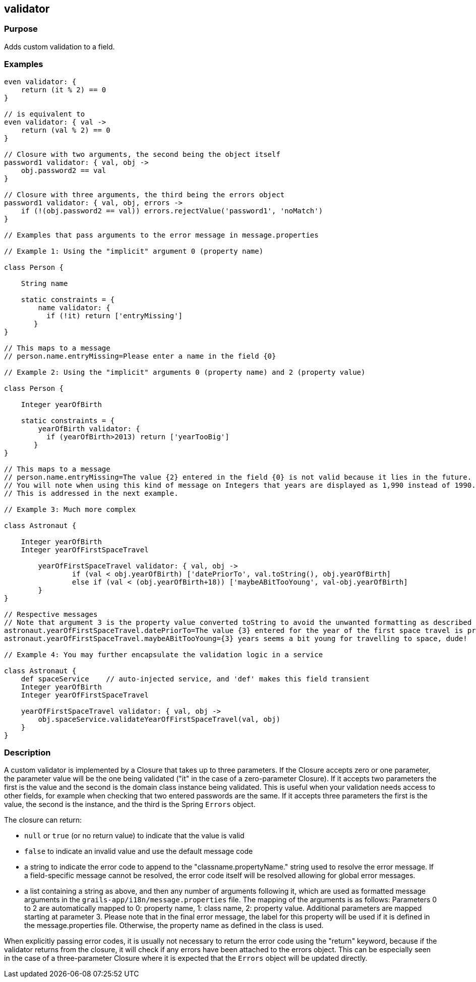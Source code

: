 
== validator



=== Purpose


Adds custom validation to a field.


=== Examples


// Simple validator appending an 'invalid' error to the error object
[source,groovy]
----
even validator: {
    return (it % 2) == 0
}

// is equivalent to
even validator: { val ->
    return (val % 2) == 0
}

// Closure with two arguments, the second being the object itself
password1 validator: { val, obj ->
    obj.password2 == val
}

// Closure with three arguments, the third being the errors object
password1 validator: { val, obj, errors ->
    if (!(obj.password2 == val)) errors.rejectValue('password1', 'noMatch')
}

// Examples that pass arguments to the error message in message.properties

// Example 1: Using the "implicit" argument 0 (property name)

class Person {

    String name

    static constraints = {
        name validator: {
	  if (!it) return ['entryMissing']
       }
}

// This maps to a message
// person.name.entryMissing=Please enter a name in the field {0}

// Example 2: Using the "implicit" arguments 0 (property name) and 2 (property value)

class Person {

    Integer yearOfBirth

    static constraints = {
        yearOfBirth validator: {
	  if (yearOfBirth>2013) return ['yearTooBig']
       }
}

// This maps to a message
// person.name.entryMissing=The value {2} entered in the field {0} is not valid because it lies in the future.
// You will note when using this kind of message on Integers that years are displayed as 1,990 instead of 1990.
// This is addressed in the next example.

// Example 3: Much more complex

class Astronaut {

    Integer yearOfBirth
    Integer yearOfFirstSpaceTravel

        yearOfFirstSpaceTravel validator: { val, obj ->
                if (val < obj.yearOfBirth) ['datePriorTo', val.toString(), obj.yearOfBirth]
                else if (val < (obj.yearOfBirth+18)) ['maybeABitTooYoung', val-obj.yearOfBirth]
        }
}

// Respective messages
// Note that argument 3 is the property value converted toString to avoid the unwanted formatting as described before.
astronaut.yearOfFirstSpaceTravel.datePriorTo=The value {3} entered for the year of the first space travel is prior to the year of birth ({4}). Please correct the value.
astronaut.yearOfFirstSpaceTravel.maybeABitTooYoung={3} years seems a bit young for travelling to space, dude!

// Example 4: You may further encapsulate the validation logic in a service 

class Astronaut {
    def spaceService	// auto-injected service, and 'def' makes this field transient
    Integer yearOfBirth
    Integer yearOfFirstSpaceTravel

    yearOfFirstSpaceTravel validator: { val, obj -> 
        obj.spaceService.validateYearOfFirstSpaceTravel(val, obj)
    }
}
----


=== Description


A custom validator is implemented by a Closure that takes up to three parameters. If the Closure accepts zero or one parameter, the parameter value will be the one being validated ("it" in the case of a zero-parameter Closure). If it accepts two parameters the first is the value and the second is the domain class instance being validated. This is useful when your validation needs access to other fields, for example when checking that two entered passwords are the same. If it accepts three parameters the first is the value, the second is the instance, and the third is the Spring `Errors` object.

The closure can return:

* `null` or `true` (or no return value) to indicate that the value is valid
* `false` to indicate an invalid value and use the default message code
* a string to indicate the error code to append to the "classname.propertyName." string used to resolve the error message. If a field-specific message cannot be resolved, the error code itself will be resolved allowing for global error messages.
* a list containing a string as above, and then any number of arguments following it, which are used as formatted message arguments in the `grails-app/i18n/message.properties` file. The mapping of the arguments is as follows: Parameters 0 to 2 are automatically mapped to 0: property name, 1: class name, 2: property value. Additional parameters are mapped starting at parameter 3.
Please note that in the final error message, the label for this property will be used if it is defined in the message.properties file. Otherwise, the property name as defined in the class is used.

When explicitly passing error codes, it is usually not necessary to return the error code using the "return" keyword, because if the validator returns from the closure, it will check if any errors have been attached to the errors object.
This can be especially seen in the case of a three-parameter Closure where it is expected that the `Errors` object will be updated directly.

